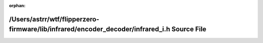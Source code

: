 .. meta::d8dc0e09669bad0478cf552e214907884449392f082a51821f5dfbad8db683fc457654d7cbd29957606266ea524e7a7e886d425dcff84e7ed5e0b186824cdc86

:orphan:

.. title:: Flipper Zero Firmware: /Users/astrr/wtf/flipperzero-firmware/lib/infrared/encoder_decoder/infrared_i.h Source File

/Users/astrr/wtf/flipperzero-firmware/lib/infrared/encoder\_decoder/infrared\_i.h Source File
=============================================================================================

.. container:: doxygen-content

   
   .. raw:: html
     :file: lib_2infrared_2encoder__decoder_2infrared__i_8h_source.html
